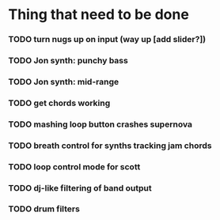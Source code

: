* Thing that need to be done

*** TODO turn nugs up on input (way up [add slider?])

*** TODO Jon synth: punchy bass
*** TODO Jon synth: mid-range
*** TODO get chords working


*** TODO mashing loop button crashes supernova

*** TODO breath control for synths tracking jam chords

*** TODO loop control mode for scott
*** TODO dj-like filtering of band output
*** TODO drum filters
